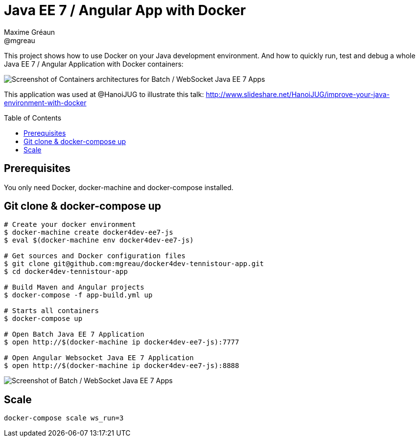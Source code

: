 = Java EE 7 / Angular App with Docker
Maxime Gréaun <@mgreau>
:imagesdir: ./doc/img
:toc: preamble
:toclevels: 4

This project shows how to use Docker on your Java development environment.
And how to quickly run, test and debug a whole Java EE 7 / Angular Application with Docker containers:

image::docker4dev-containers.png[Screenshot of Containers architectures for Batch / WebSocket Java EE 7 Apps]

This application was used at @HanoiJUG to illustrate this talk:
http://www.slideshare.net/HanoiJUG/improve-your-java-environment-with-docker

== Prerequisites

You only need Docker, docker-machine and docker-compose installed.

== Git clone & docker-compose up

[source, bash]
--
# Create your docker environment
$ docker-machine create docker4dev-ee7-js
$ eval $(docker-machine env docker4dev-ee7-js)

# Get sources and Docker configuration files
$ git clone git@github.com:mgreau/docker4dev-tennistour-app.git
$ cd docker4dev-tennistour-app

# Build Maven and Angular projects
$ docker-compose -f app-build.yml up

# Starts all containers
$ docker-compose up

# Open Batch Java EE 7 Application
$ open http://$(docker-machine ip docker4dev-ee7-js):7777

# Open Angular Websocket Java EE 7 Application
$ open http://$(docker-machine ip docker4dev-ee7-js):8888
--


image::docker4dev-app.png[Screenshot of Batch / WebSocket Java EE 7 Apps]

== Scale

 docker-compose scale ws_run=3
